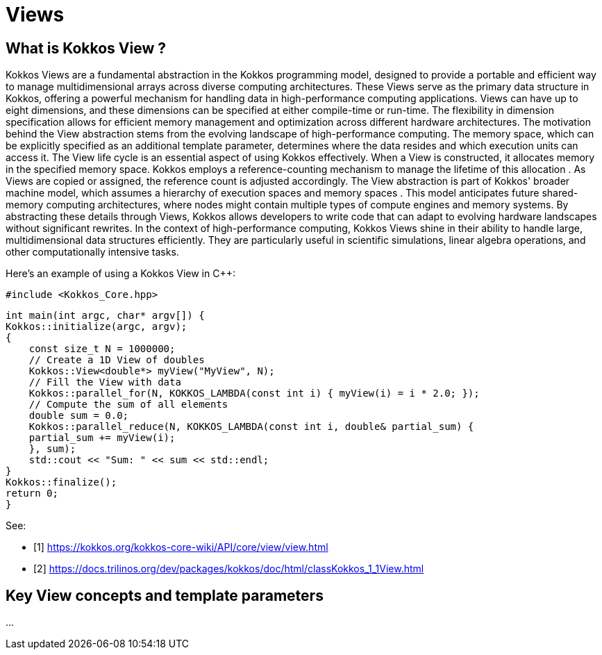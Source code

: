 = Views

== What is Kokkos View ? 

[.text-justify]
Kokkos Views are a fundamental abstraction in the Kokkos programming model, designed to provide a portable and efficient way to manage multidimensional arrays across diverse computing architectures. These Views serve as the primary data structure in Kokkos, offering a powerful mechanism for handling data in high-performance computing applications.
Views can have up to eight dimensions, and these dimensions can be specified at either compile-time or run-time. The flexibility in dimension specification allows for efficient memory management and optimization across different hardware architectures.
The motivation behind the View abstraction stems from the evolving landscape of high-performance computing. The memory space, which can be explicitly specified as an additional template parameter, determines where the data resides and which execution units can access it.
The View life cycle is an essential aspect of using Kokkos effectively. When a View is constructed, it allocates memory in the specified memory space. Kokkos employs a reference-counting mechanism to manage the lifetime of this allocation . As Views are copied or assigned, the reference count is adjusted accordingly. The View abstraction is part of Kokkos' broader machine model, which assumes a hierarchy of execution spaces and memory spaces . This model anticipates future shared-memory computing architectures, where nodes might contain multiple types of compute engines and memory systems. By abstracting these details through Views, Kokkos allows developers to write code that can adapt to evolving hardware landscapes without significant rewrites.
In the context of high-performance computing, Kokkos Views shine in their ability to handle large, multidimensional data structures efficiently. They are particularly useful in scientific simulations, linear algebra operations, and other computationally intensive tasks. 


Here's an example of using a Kokkos View in C++:

    #include <Kokkos_Core.hpp>

    int main(int argc, char* argv[]) {
    Kokkos::initialize(argc, argv);
    {
        const size_t N = 1000000;
        // Create a 1D View of doubles
        Kokkos::View<double*> myView("MyView", N);
        // Fill the View with data
        Kokkos::parallel_for(N, KOKKOS_LAMBDA(const int i) { myView(i) = i * 2.0; });
        // Compute the sum of all elements
        double sum = 0.0;
        Kokkos::parallel_reduce(N, KOKKOS_LAMBDA(const int i, double& partial_sum) {
        partial_sum += myView(i);
        }, sum);
        std::cout << "Sum: " << sum << std::endl;
    }
    Kokkos::finalize();
    return 0;
    }

See: 

** [1] https://kokkos.org/kokkos-core-wiki/API/core/view/view.html

** [2] https://docs.trilinos.org/dev/packages/kokkos/doc/html/classKokkos_1_1View.html


== Key View concepts and template parameters 

...

